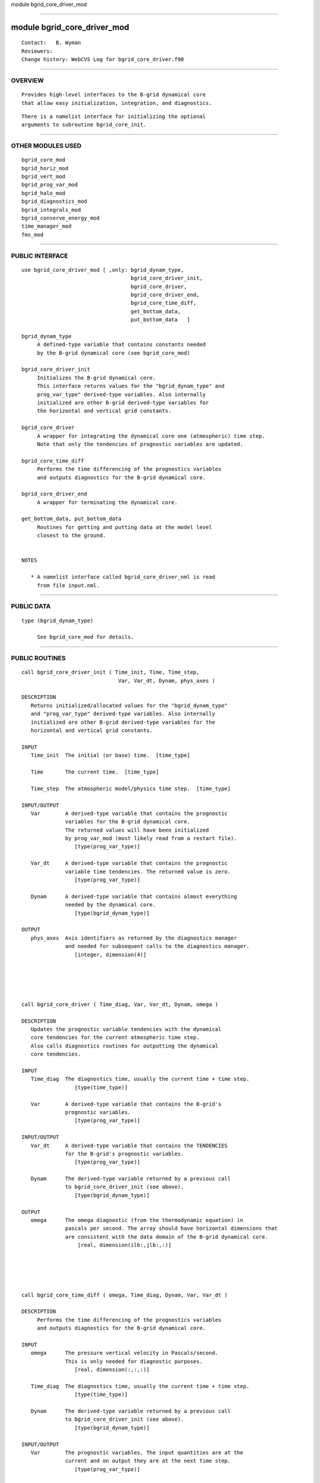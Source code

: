 module bgrid_core_driver_mod

--------------

module bgrid_core_driver_mod
----------------------------

::

        Contact:   B. Wyman
        Reviewers:
        Change history: WebCVS Log for bgrid_core_driver.f90

--------------

OVERVIEW
^^^^^^^^

::


        Provides high-level interfaces to the B-grid dynamical core
        that allow easy initialization, integration, and diagnostics.

::

        There is a namelist interface for initializing the optional
        arguments to subroutine bgrid_core_init.

--------------

OTHER MODULES USED
^^^^^^^^^^^^^^^^^^

::


      bgrid_core_mod
      bgrid_horiz_mod
      bgrid_vert_mod
      bgrid_prog_var_mod
      bgrid_halo_mod
      bgrid_diagnostics_mod
      bgrid_integrals_mod
      bgrid_conserve_energy_mod
      time_manager_mod
      fms_mod

--------------

PUBLIC INTERFACE
^^^^^^^^^^^^^^^^

::


      use bgrid_core_driver_mod [ ,only: bgrid_dynam_type, 
                                         bgrid_core_driver_init,
                                         bgrid_core_driver,
                                         bgrid_core_driver_end,
                                         bgrid_core_time_diff,
                                         get_bottom_data,
                                         put_bottom_data   ]

      bgrid_dynam_type
           A defined-type variable that contains constants needed
           by the B-grid dynamical core (see bgrid_core_mod)

      bgrid_core_driver_init
           Initializes the B-grid dynamical core.
           This interface returns values for the "bgrid_dynam_type" and
           prog_var_type" derived-type variables. Also internally
           initialized are other B-grid derived-type variables for
           the horizontal and vertical grid constants.

      bgrid_core_driver
           A wrapper for integrating the dynamical core one (atmospheric) time step.
           Note that only the tendencies of prognostic variables are updated.

      bgrid_core_time_diff
           Performs the time differencing of the prognostics variables 
           and outputs diagnostics for the B-grid dynamical core.

      bgrid_core_driver_end
           A wrapper for terminating the dynamical core.

      get_bottom_data, put_bottom_data
           Routines for getting and putting data at the model level
           closest to the ground.


      NOTES

         * A namelist interface called bgrid_core_driver_nml is read
           from file input.nml.

--------------

PUBLIC DATA
^^^^^^^^^^^

::


   type (bgrid_dynam_type)

        See bgrid_core_mod for details.

--------------

PUBLIC ROUTINES
^^^^^^^^^^^^^^^

::



   call bgrid_core_driver_init ( Time_init, Time, Time_step, 
                                  Var, Var_dt, Dynam, phys_axes )

   DESCRIPTION
      Returns initialized/allocated values for the "bgrid_dynam_type"
      and "prog_var_type" derived-type variables. Also internally
      initialized are other B-grid derived-type variables for the
      horizontal and vertical grid constants.

   INPUT
      Time_init  The initial (or base) time.  [time_type]

      Time       The current time.  [time_type]

      Time_step  The atmospheric model/physics time step.  [time_type]

   INPUT/OUTPUT
      Var        A derived-type variable that contains the prognostic
                 variables for the B-grid dynamical core.
                 The returned values will have been initialized
                 by prog_var_mod (most likely read from a restart file).
                    [type(prog_var_type)]

      Var_dt     A derived-type variable that contains the prognostic
                 variable time tendencies. The returned value is zero.
                    [type(prog_var_type)]

      Dynam      A derived-type variable that contains almost everything
                 needed by the dynamical core.
                    [type(bgrid_dynam_type)]

   OUTPUT
      phys_axes  Axis identifiers as returned by the diagnostics manager
                 and needed for subsequent calls to the diagnostics manager.
                    [integer, dimension(4)]
                 




   call bgrid_core_driver ( Time_diag, Var, Var_dt, Dynam, omega )

   DESCRIPTION
      Updates the prognostic variable tendencies with the dynamical
      core tendencies for the current atmospheric time step.
      Also calls diagnostics routines for outputting the dynamical
      core tendencies.

   INPUT
      Time_diag  The diagnostics time, usually the current time + time step.
                    [type(time_type)]

      Var        A derived-type variable that contains the B-grid's
                 prognostic variables.
                    [type(prog_var_type)]

   INPUT/OUTPUT
      Var_dt     A derived-type variable that contains the TENDENCIES
                 for the B-grid's prognostic variables.
                    [type(prog_var_type)]

      Dynam      The derived-type variable returned by a previous call
                 to bgrid_core_driver_init (see above).
                    [type(bgrid_dynam_type)]

   OUTPUT
      omega      The omega diagnostic (from the thermodynamic equation) in
                 pascals per second. The array should have horizontal dimensions that
                 are consistent with the data domain of the B-grid dynamical core.
                     [real, dimension(ilb:,jlb:,:)]





   call bgrid_core_time_diff ( omega, Time_diag, Dynam, Var, Var_dt )

   DESCRIPTION
        Performs the time differencing of the prognostics variables 
        and outputs diagnostics for the B-grid dynamical core.

   INPUT
      omega      The pressure vertical velocity in Pascals/second.
                 This is only needed for diagnostic purposes.
                    [real, dimension(:,:,:)]

      Time_diag  The diagnostics time, usually the current time + time step.
                    [type(time_type)]

      Dynam      The derived-type variable returned by a previous call
                 to bgrid_core_driver_init (see above).
                    [type(bgrid_dynam_type)]

   INPUT/OUTPUT
      Var        The prognostic variables. The input quantities are at the
                 current and on output they are at the next time step.
                    [type(prog_var_type)]

      Var_dt     The time tendencies for the prognostic variables.
                 The output tendencies will have been set to zero.
                    [type(prog_var_type)]





   call bgrid_core_driver_end (Dynam)

   DESCRIPTION
      Termination routine for the B-grid dynamical core.

   INPUT
      Dynam   The derived-type variable returned by a previous call
              to bgrid_core_driver_init (see above).
                 [type(bgrid_dynam_type)]





   call get_bottom_data ( a, b, a_bot, b_bot, [, k_bot] )

   DESCRIPTION
      Given a pair of 3-dimensional model fields this interface returns
      the 2-dimensional fields at the model level closest to the ground.
      If optional argument "kbot" is NOT present the returned field
      will be the 2-d field at k = size(a,3).

   INPUT
      a, b            Three-dimension fields on the model grid.
                      The last dimension varies from the top of the atmosphere
                      towards the surface.
                         [real, dimension(:,:,:)]

   OUTPUT
      a_bot, b_bot    Data located at the model level closest to the ground.
                      Must have the same size as the first two dimensions of a and b.
                         [real, dimension(:,:)]

   OPTIONAL INPUT
      k_bot           The vertical index for the model level closest to
                      the ground. Must have the same size as a_bot and b_bot.
                         [integer, dimension(:,:)]





   call put_bottom_data ( a_bot, b_bot, a, b [, k_bot] )

   DESCRIPTION
      Puts 2-dimensional data given at the lowest model level
      into their 3-dimensional model fields.

   INPUT
      a_bot, b_bot   Data located at the model level closest to the ground.
                     This data will be inserted into arrays a and b.
                        [real, dimension(:,:)]

   INPUT/OUTPUT
      a, b           Three-dimension fields on the model grid.
                        [real, dimension(:,:,:)]

   OPTIONAL INPUT
      k_bot          The vertical index for the model level closest to
                     the ground. Must have the same size as a_bot and b_bot.
                        [integer, dimension(:,:)]

--------------

NAMELIST
^^^^^^^^

::


    &bgrid_core_driver_nml

       damp_scheme          Determines how horizontal damping coefficients
                            vary with latitude.
                               = 1, constant
                               = 2, varies as inverse of diagonal grid distance
                               = 3, varies as inverse of x-axis grid distance
                            Note: damp_scheme = 1 is recommended, 
                            damp_scheme = 2,3 is experimental.
                                [integer, default: damp_scheme = 1]
      
       damp_order_wind      The horizontal damping order for momentum,
       damp_order_temp      temperature, and default order for all
       damp_order_tracer    prognostic tracers. The damping order must be
                            an even number; damp_order = 0 turns off damping.
                               [integer, default: damp_order = 4]

       damp_coeff_wind      The horizontal damping coefficients for
       damp_coeff_temp      momentum, temperature, and default value for
       damp_coeff_tracer    all prognostic tracers. The coefficients are
                            expressed as non-dimensional values for the
                            second-order diffusion operator (range = 0,1).
                               [real, default: damp_coeff = 0.50]
    
       slope_corr_wind      The topography slope correction applied to horizontal
       slope_corr_temp      damping of momentum and temperature (including all
                            prognostic tracers).  The coefficients (with range = 0,1)
                            are expressed as arrays of size 4.  The first 3 values are
                            coefficients for the lowest 3 model layers, the last value
                            represents the remaining uppermost layers.  A NON-ZERO
                            value turns the correction ON.  Typical values might be
                            (/ .25, .50, .75, .95 /).
                              [real, dimension(4), default: slope_corr = 0.,0.,0.,0.]

       advec_order_wind     The advection order for momentum, temperature,
       advec_order_temp     and default order for all prognostic tracers.
       advec_order_tracer   The advection order must be an even number.
                              [integer, default: advec_order = 2]

       advec_coeff_wind     Coefficients for modified Euler-backward advection
       advec_coeff_temp     scheme for momentum, temperature, and all
       advec_coeff_tracer   prognostic tracers.
                            NOTE: advec_coeff=0 is the Euler-forward scheme which
                            is unstable, advec_coeff=1 is the Euler-backward scheme
                            which is highly dissipative.
                              [real, default: advec_coeff = 0.7]

       num_fill_pass        The number of successive passes applied in the tracer
                            borrowing/filling scheme.  This conservative scheme is
                            used to fill negative tracer values. It is applied in
                            both the vertical and horizontal directions.
                            Each successive pass should remove more negative values,
                            however an optimum number of passes is probably between 1-3.
                            This is applied after advection to all prognostic tracers.
                              [integer, default: num_fill_pass = 1]

       grid_sep_coeff      Coefficient to suppress grid-separation problem 
                           associated with the B-grid. Currently, this option has been
                           disabled within the model, so that this coefficient does nothing.
                              [real, default: grid_sep_coeff = 0.00]

       filter_option       Determines how polar filtering is performed.
                           filter_option = 0,  NO filtering
                                         = 1,  not implemented
                                         = 2,  filter horiz OMG/DIV,
                                               advec mass tendencies,
                                               and momentum
                              [integer, default: filter_option = 2]

       filter_weight       Weight applied to the polar filter that will
                           increase (or decrease) the strength of the standard
                           polar filter response function.
                           SS(new) = SS(std)**filter_weight, 
                           where SS(std) is the Arakawa and Lamb response function.
                              [integer, default: filter_weight = 1 ]

       ref_lat_filter      The reference latitude at which polar filtering
                           (in each hemisphere) will begin to be applied.
                           Setting this argument >= 90. will turn off
                           polar filtering.
                             [real, default: ref_lat_filter = 60.]

       num_sponge_levels   Number of uppermost model level where a band-pass
                           filter is applied to damp undesirable waves.
                           Currently num_sponge_levels > 1 is not allowed.
                           If num_sponge_levels = 0, no damping is done.
                             [integer, default: num_sponge_levels = 0 ]

       sponge_coeff_wind     Damping coefficients for the sponge layer(s) in
       sponge_coeff_temp     the uppermost model levels. Coefficients have been 
       sponge_coeff_tracer   normalized and must be in the range [0,1].
                             If num_sponge_levels = 0, the value of the coefficients
                             is ignored.  There is no option to specify coefficients
                             that vary with level, although currently 
                             num_sponge_levels > 1 is not allowed.
                                [real, default: sponge_coeff = 0.]

       halo                The number of halo rows along all (NEWS) boundaries.
                           There is currently no namelist option that allows unequal
                           halo boundary.  NOTE: Additional halo rows are not 
                           necessary when using higher order horizontal damping or
                           advection, and may in fact result in poorer cpu performance.
                              [integer, default, halo = 1]

       num_adjust_dt       The number of adjustment time steps for each advection
                           time step, where num_adjust_dt >= 1. 
                             [integer, default: num_adjust_dt = 3]

       num_advec_dt        The number of advection/dynamics time steps for each
                           atmospheric/physics time step, where num_advec_dt >= 1.
                             [integer, default: num_advec_dt = 1]

       decomp              The domain decomposition, where decomp(1) = x-axis
                           decomposition, decomp(2) = y-axis decomposition.
                           * If decomp(1)*decomp(2) does not equal the number
                             of processors the model will fail.
                           * If decomp(1)=decomp(2)=0 then default rules apply.
                           * By default, one-dimensional decomposition (in Y) is used.
                             When there is fewer than 2 points per processor, then 2-D
                             decomposition is used.
                               [integer, dimension(2), default: decomp = 0,0]

       do_conserve_energy  If TRUE the temperature tendency will be updated to
                           guarantee that the dynamical core conserves total energy.
                           The correction is applied to a uniform global value.
                             [logical, default: do_conserve_energy=.false.]

       verbose             Flag that control additional printed output.
                           Currently, this option is not being used.
                             [integer, default: verbose = 0]

    NOTES

--------------

ERROR MESSAGES
^^^^^^^^^^^^^^

::


        None.

--------------

NOTES
^^^^^

::


        None.

--------------

FUTURE PLANS
^^^^^^^^^^^^

::


        None.

--------------
